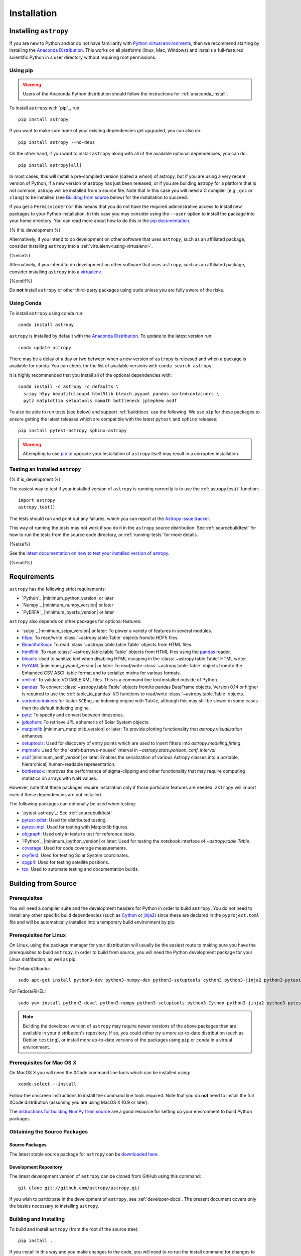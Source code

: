 ************
Installation
************

Installing ``astropy``
======================

If you are new to Python and/or do not have familiarity with `Python virtual
environments <https://docs.python.org/3/tutorial/venv.html>`_, then we recommend
starting by installing the `Anaconda Distribution
<https://www.anaconda.com/distribution/>`_. This works on all platforms (linux,
Mac, Windows) and installs a full-featured scientific Python in a user directory
without requiring root permissions.

Using pip
---------

.. warning::

    Users of the Anaconda Python distribution should follow the instructions
    for :ref:`anaconda_install`.

To install ``astropy`` with `pip`_, run::

    pip install astropy

If you want to make sure none of your existing dependencies get upgraded, you
can also do::

    pip install astropy --no-deps

On the other hand, if you want to install ``astropy`` along with all of the
available optional dependencies, you can do::

    pip install astropy[all]

In most cases, this will install a pre-compiled version (called a *wheel*) of
astropy, but if you are using a very recent version of Python, if a new version
of astropy has just been released, or if you are building astropy for a platform
that is not common, astropy will be installed from a source file. Note that in
this case you will need a C compiler (e.g., ``gcc`` or ``clang``) to be installed
(see `Building from source`_ below) for the installation to succeed.

If you get a ``PermissionError`` this means that you do not have the required
administrative access to install new packages to your Python installation. In
this case you may consider using the ``--user`` option to install the package
into your home directory. You can read more about how to do this in the `pip
documentation <https://pip.pypa.io/en/stable/user_guide/#user-installs>`_.

{% if is_development %}

Alternatively, if you intend to do development on other software that uses
``astropy``, such as an affiliated package, consider installing ``astropy`` into a :ref:`virtualenv<using-virtualenv>`.

{%else%}

Alternatively, if you intend to do development on other software that uses
``astropy``, such as an affiliated package, consider installing ``astropy`` into a `virtualenv <https://docs.astropy.org/en/latest/development/workflow/virtualenv_detail.html>`__.

{%endif%}

Do **not** install ``astropy`` or other third-party packages using ``sudo``
unless you are fully aware of the risks.

.. _anaconda_install:

Using Conda
-----------

To install ``astropy`` using conda run::

    conda install astropy

``astropy`` is installed by default with the `Anaconda Distribution
<https://www.anaconda.com/distribution/>`_. To update to the latest version run::

    conda update astropy

There may be a delay of a day or two between when a new version of ``astropy``
is released and when a package is available for conda. You can check
for the list of available versions with ``conda search astropy``.

It is highly recommended that you install all of the optional dependencies with::

    conda install -c astropy -c defaults \
      scipy h5py beautifulsoup4 html5lib bleach pyyaml pandas sortedcontainers \
      pytz matplotlib setuptools mpmath bottleneck jplephem asdf

To also be able to run tests (see below) and support :ref:`builddocs` use the
following. We use ``pip`` for these packages to ensure getting the latest
releases which are compatible with the latest ``pytest`` and ``sphinx`` releases::

    pip install pytest-astropy sphinx-astropy

.. warning::

    Attempting to use `pip <https://pip.pypa.io>`__ to upgrade your installation
    of ``astropy`` itself may result in a corrupted installation.

.. _testing_installed_astropy:

Testing an Installed ``astropy``
--------------------------------

{% if is_development %}

The easiest way to test if your installed version of ``astropy`` is running
correctly is to use the :ref:`astropy.test()` function::

    import astropy
    astropy.test()

The tests should run and print out any failures, which you can report at
the `Astropy issue tracker <https://github.com/astropy/astropy/issues>`_.

This way of running the tests may not work if you do it in the ``astropy`` source
distribution. See :ref:`sourcebuildtest` for how to run the tests from the
source code directory, or :ref:`running-tests` for more details.

{%else%}

See the `latest documentation on how to test your installed version of astropy <https://docs.astropy.org/en/latest/install.html#testing-an-installed-astropy>`__.

{%endif%}

.. _astropy-main-req:

Requirements
============

``astropy`` has the following strict requirements:

- `Python`_ |minimum_python_version| or later

- `Numpy`_ |minimum_numpy_version| or later

- `PyERFA`_ |minimum_pyerfa_version| or later

``astropy`` also depends on other packages for optional features:

- `scipy`_ |minimum_scipy_version| or later: To power a variety of features
  in several modules.

- `h5py <http://www.h5py.org/>`_: To read/write
  :class:`~astropy.table.Table` objects from/to HDF5 files.

- `BeautifulSoup <https://www.crummy.com/software/BeautifulSoup/>`_: To read
  :class:`~astropy.table.table.Table` objects from HTML files.

- `html5lib <https://html5lib.readthedocs.io/en/stable/>`_: To read
  :class:`~astropy.table.table.Table` objects from HTML files using the
  `pandas <https://pandas.pydata.org/>`_ reader.

- `bleach <https://bleach.readthedocs.io/>`_: Used to sanitize text when
  disabling HTML escaping in the :class:`~astropy.table.Table` HTML writer.

- `PyYAML <https://pyyaml.org>`_ |minimum_pyyaml_version| or later: To read/write
  :class:`~astropy.table.Table` objects from/to the Enhanced CSV ASCII table
  format and to serialize mixins for various formats.

- `xmllint <http://www.xmlsoft.org/>`_: To validate VOTABLE XML files.
  This is a command line tool installed outside of Python.

- `pandas <https://pandas.pydata.org/>`_: To convert
  :class:`~astropy.table.Table` objects from/to pandas DataFrame objects.
  Version 0.14 or higher is required to use the :ref:`table_io_pandas`
  I/O functions to read/write :class:`~astropy.table.Table` objects.

- `sortedcontainers <https://pypi.org/project/sortedcontainers/>`_ for faster
  ``SCEngine`` indexing engine with ``Table``, although this may still be
  slower in some cases than the default indexing engine.

- `pytz <https://pythonhosted.org/pytz/>`_: To specify and convert between
  timezones.

- `jplephem <https://pypi.org/project/jplephem/>`_: To retrieve JPL
  ephemeris of Solar System objects.

- `matplotlib <https://matplotlib.org/>`_ |minimum_matplotlib_version| or later: To provide plotting
  functionality that `astropy.visualization` enhances.

- `setuptools <https://setuptools.readthedocs.io>`_: Used for discovery of
  entry points which are used to insert fitters into `astropy.modeling.fitting`.

- `mpmath <http://mpmath.org/>`_: Used for the 'kraft-burrows-nousek'
  interval in `~astropy.stats.poisson_conf_interval`.

- `asdf <https://github.com/spacetelescope/asdf>`_ |minimum_asdf_version| or later: Enables the
  serialization of various Astropy classes into a portable, hierarchical,
  human-readable representation.

- `bottleneck <https://pypi.org/project/Bottleneck/>`_: Improves the performance
  of sigma-clipping and other functionality that may require computing
  statistics on arrays with NaN values.

However, note that these packages require installation only if those particular
features are needed. ``astropy`` will import even if these dependencies are not
installed.

The following packages can optionally be used when testing:

- `pytest-astropy`_: See :ref:`sourcebuildtest`

- `pytest-xdist <https://pypi.org/project/pytest-xdist/>`_: Used for
  distributed testing.

- `pytest-mpl <https://github.com/matplotlib/pytest-mpl>`_: Used for testing
  with Matplotlib figures.

- `objgraph <https://mg.pov.lt/objgraph/>`_: Used only in tests to test for reference leaks.

- `IPython`_ |minimum_ipython_version| or later:
  Used for testing the notebook interface of `~astropy.table.Table`.

- `coverage <https://coverage.readthedocs.io/>`_: Used for code coverage
  measurements.

- `skyfield <https://rhodesmill.org/skyfield/>`_: Used for testing Solar System
  coordinates.

- `spgp4 <https://pypi.org/project/sgp4/>`_: Used for testing satellite positions.

- `tox <https://tox.readthedocs.io/en/latest/>`_: Used to automate testing
  and documentation builds.

Building from Source
====================

Prerequisites
-------------

You will need a compiler suite and the development headers for Python in order
to build ``astropy``. You do not need to install any other specific build
dependencies (such as `Cython <https://cython.org/>`_ or
`jinja2 <https://jinja.palletsprojects.com/en/master/>`_) since these are
declared in the ``pyproject.toml`` file and will be automatically installed into
a temporary build environment by pip.

Prerequisites for Linux
-----------------------

On Linux, using the package manager for your distribution will usually be the
easiest route to making sure you have the prerequisites to build ``astropy``. In
order to build from source, you will need the Python development
package for your Linux distribution, as well as pip.

For Debian/Ubuntu::

    sudo apt-get install python3-dev python3-numpy-dev python3-setuptools cython3 python3-jinja2 python3-pytest-astropy

For Fedora/RHEL::

    sudo yum install python3-devel python3-numpy python3-setuptools python3-Cython python3-jinja2 python3-pytest-astropy

.. note:: Building the developer version of ``astropy`` may require
          newer versions of the above packages than are available in
          your distribution's repository.  If so, you could either try
          a more up-to-date distribution (such as Debian ``testing``),
          or install more up-to-date versions of the packages using
          ``pip`` or ``conda`` in a virtual environment.

Prerequisites for Mac OS X
--------------------------

On MacOS X you will need the XCode command line tools which can be installed
using::

    xcode-select --install

Follow the onscreen instructions to install the command line tools required.
Note that you do **not** need to install the full XCode distribution (assuming
you are using MacOS X 10.9 or later).

The `instructions for building NumPy from source
<https://numpy.org/doc/stable/user/building.html>`_ are a good
resource for setting up your environment to build Python packages.

Obtaining the Source Packages
-----------------------------

Source Packages
^^^^^^^^^^^^^^^

The latest stable source package for ``astropy`` can be `downloaded here
<https://pypi.org/project/astropy>`_.

Development Repository
^^^^^^^^^^^^^^^^^^^^^^

The latest development version of ``astropy`` can be cloned from GitHub
using this command::

   git clone git://github.com/astropy/astropy.git

If you wish to participate in the development of ``astropy``, see
:ref:`developer-docs`. The present document covers only the basics necessary to
installing ``astropy``.

Building and Installing
-----------------------

To build and install ``astropy`` (from the root of the source tree)::

    pip install .

If you install in this way and you make changes to the code, you will need to
re-run the install command for changes to be reflected. Alternatively, you can
use::

    pip install -e .

which installs ``astropy`` in develop/editable mode -- this then means that
changes in the code are immediately reflected in the installed version.

Troubleshooting
---------------

If you get an error mentioning that you do not have the correct permissions to
install ``astropy`` into the default ``site-packages`` directory, you can try
installing with::

    pip install . --user

which will install into a default directory in your home directory.

.. _external_c_libraries:

External C Libraries
^^^^^^^^^^^^^^^^^^^^

The ``astropy`` source ships with the C source code of a number of
libraries. By default, these internal copies are used to build
``astropy``. However, if you wish to use the system-wide installation of
one of those libraries, you can set environment variables with the
pattern ``ASTROPY_USE_SYSTEM_???`` to ``1`` when building/installing
the package.

For example, to build ``astropy`` using the system's expat parser
library, use::

    ASTROPY_USE_SYSTEM_EXPAT=1 pip install -e .

To build using all of the system libraries, use::

    ASTROPY_USE_SYSTEM_ALL=1 pip install -e .

The C libraries currently bundled with ``astropy`` include:

- `wcslib <https://www.atnf.csiro.au/people/mcalabre/WCS/>`_ see
  ``cextern/wcslib/README`` for the bundled version. To use the
  system version, set ``ASTROPY_USE_SYSTEM_WCSLIB=1``.

- `cfitsio <https://heasarc.gsfc.nasa.gov/fitsio/fitsio.html>`_ see
  ``cextern/cfitsio/changes.txt`` for the bundled version. To use the
  system version, set ``ASTROPY_USE_SYSTEM_CFITSIO=1``.

- `expat <https://libexpat.github.io/>`_ see ``cextern/expat/README`` for the
  bundled version. To use the system version, set ``ASTROPY_USE_SYSTEM_EXPAT=1``.


Installing ``astropy`` into CASA
--------------------------------

If you want to be able to use ``astropy`` inside `CASA
<https://casa.nrao.edu/>`_, the easiest way is to do so from inside CASA.

First, we need to make sure `pip <https://pip.pypa.io>`__ is
installed. Start up CASA as normal, and then type::

    CASA <2>: from setuptools.command import easy_install

    CASA <3>: easy_install.main(['--user', 'pip'])

Now, quit CASA and re-open it, then type the following to install ``astropy``::

    CASA <2>: import subprocess, sys

    CASA <3>: subprocess.check_call([sys.executable, '-m', 'pip', 'install', '--user', 'astropy'])

Then close CASA again and open it, and you should be able to import ``astropy``::

    CASA <2>: import astropy

Any ``astropy`` affiliated package can be installed the same way (e.g. the
`spectral-cube <https://spectral-cube.readthedocs.io>`_ or other
packages that may be useful for radio astronomy).

.. note:: The above instructions have not been tested on all systems.
   We know of a few examples that do work, but that is not a guarantee
   that this will work on all systems. If you install ``astropy`` and begin to
   encounter issues with CASA, please look at the `known CASA issues
   <https://github.com/astropy/astropy/issues?q=+label%3ACASA-Installation+>`_
   and if you do not encounter your issue there, please post a new one.


Installing pre-built Development Versions of ``astropy``
--------------------------------------------------------

Most nights a development snapshot of ``astropy`` will be compiled.
This is useful if you want to test against a development version of astropy but
do not want to have to build it yourselves. You can see the
`available astropy dev snapshots page <https://dev.azure.com/astropy-project/astropy/_packaging?_a=package&feed=nightly&package=astropy&protocolType=PyPI&view=versions>`_
to find out what is currently being offered.

Installing these "nightlies" of ``astropy`` can be achieved by using ``pip``::

  $ pip install --extra-index-url=https://pkgs.dev.azure.com/astropy-project/astropy/_packaging/nightly/pypi/simple/ --pre astropy

The extra index URL tells ``pip`` to check the ``pip`` index on Azure Pipelines, where the
nightlies are built, and the ``--pre`` command tells ``pip`` to install pre-release
versions (in this case ``.dev`` releases).

.. _builddocs:

Building Documentation
----------------------

.. note::

    Building the documentation is in general not necessary unless you are
    writing new documentation or do not have internet access, because
    the latest (and archive) versions of Astropy's documentation should
    be available at `docs.astropy.org <https://docs.astropy.org>`_ .

Dependencies
^^^^^^^^^^^^

Building the documentation requires the ``astropy`` source code and some
additional packages. The easiest way to build the documentation is to use `tox
<https://tox.readthedocs.io/en/latest/>`_ as detailed in
:ref:`astropy-doc-building`. If you are happy to do this, you can skip the rest
of this section.

On the other hand, if you wish to call Sphinx manually to build the
documentation, you will need to make sure that a number of dependencies are
installed. If you use conda, the easiest way to install the dependencies is
with::

    conda install -c astropy sphinx-astropy

Without conda, you install the dependencies by specifying ``[docs]`` when
installing ``astropy`` with pip::

    pip install -e '.[docs]'

You can alternatively install the `sphinx-astropy
<https://github.com/astropy/sphinx-astropy>`_ package with pip::

    pip install sphinx-astropy

In addition to providing configuration common to packages in the Astropy
ecosystem, this package also serves as a way to automatically get the main
dependencies, including:

* `Sphinx <http://www.sphinx-doc.org>`_ - the main package we use to build
  the documentation
* `astropy-sphinx-theme <https://github.com/astropy/astropy-sphinx-theme>`_ -
  the default 'bootstrap' theme used by ``astropy`` and a number of affiliated
  packages
* `sphinx-automodapi <https://sphinx-automodapi.readthedocs.io>`_ - an extension
  that makes it easy to automatically generate API documentation
* `sphinx-gallery <https://sphinx-gallery.readthedocs.io/en/latest/>`_ - an
  extension to generate example galleries
* `numpydoc <https://numpydoc.readthedocs.io>`_ - an extension to parse
  docstrings in NumPyDoc format
* `pillow <https://pillow.readthedocs.io>`_ - used in one of the examples
* `Graphviz <http://www.graphviz.org>`_ - generate inheritance graphs (available
  as a conda package or a system install but not in pip)

.. Note::
    Both of the ``pip`` install methods above do not include `Graphviz
    <http://www.graphviz.org>`_.  If you do not install this package separately
    then the documentation build process will produce a very large number of
    lengthy warnings (which can obscure bona fide warnings) and also not
    generate inheritance graphs.

.. _astropy-doc-building:

Building
^^^^^^^^

There are two ways to build the Astropy documentation. The easiest way is to
execute the following tox command (from the ``astropy`` source directory)::

    tox -e build_docs

If you do this, you do not need to install any of the documentation dependencies
as this will be done automatically. The documentation will be built in the
``docs/_build/html`` directory, and can be read by pointing a web browser to
``docs/_build/html/index.html``.

Alternatively, you can do::

    cd docs
    make html

And the documentation will be generated in the same location. Note that
this uses the installed version of astropy, so if you want to make sure
the current repository version is used, you will need to install it with
e.g.::

    pip install -e .[docs]

before changing to the ``docs`` directory.

In the second way, LaTeX documentation can be generated by using the command::

    make latex

The LaTeX file ``Astropy.tex`` will be created in the ``docs/_build/latex``
directory, and can be compiled using ``pdflatex``.

Reporting Issues/Requesting Features
^^^^^^^^^^^^^^^^^^^^^^^^^^^^^^^^^^^^

As mentioned above, building the documentation depends on a number of Sphinx
extensions and other packages. Since it is not always possible to know which
package is causing issues or would need to have a new feature implemented, you
can open an issue in the `core astropy package issue
tracker <https://github.com/astropy/astropy/issues>`_. However, if you wish, you
can also open issues in the repositories for some of the dependencies:

* For requests/issues related to the appearance of the docs (e.g. related to
  the CSS), you can open an issue in the `astropy-sphinx-theme issue tracker
  <https://github.com/astropy/astropy-sphinx-theme/issues>`_.

* For requests/issues related to the auto-generated API docs which appear to
  be general issues rather than an issue with a specific docstring, you can use
  the `sphinx-automodapi issue tracker
  <https://github.com/astropy/sphinx-automodapi/issues>`_.

* For issues related to the default configuration (e.g which extensions are
  enabled by default), you can use the `sphinx-astropy issue tracker
  <https://github.com/astropy/sphinx-astropy/issues>`_.

.. _sourcebuildtest:

Testing a Source Code Build of ``astropy``
------------------------------------------

{% if is_development %}

The easiest way to run the tests in a source checkout of ``astropy``
is to use `tox <https://tox.readthedocs.io/en/latest/>`_::

    tox -e test-alldeps

There are also alternative methods of :ref:`running-tests` if you
would like more control over the testing process.

{%else%}

See the `latest documentation on how to run the tests in a source checkout of astropy <https://docs.astropy.org/en/latest/install.html#testing-a-source-code-build-of-astropy>`__.

{%endif%}
